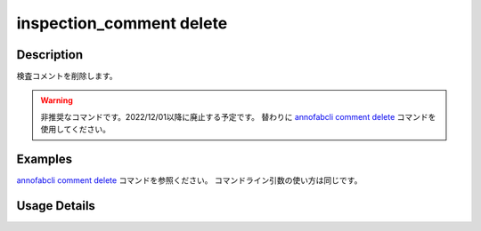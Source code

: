 ==========================================
inspection_comment delete
==========================================

Description
=================================
検査コメントを削除します。


.. warning::

    非推奨なコマンドです。2022/12/01以降に廃止する予定です。
    替わりに `annofabcli comment delete <../comment/delete.html>`_ コマンドを使用してください。




Examples
=================================


`annofabcli comment delete <../comment/delete.html>`_ コマンドを参照ください。
コマンドライン引数の使い方は同じです。



Usage Details
=================================

.. argparse::
   :ref: annofabcli.inspection_comment.delete_inspection_comments.add_parser
   :prog: annofabcli inspection_comment delete
   :nosubcommands:
   :nodefaultconst:
